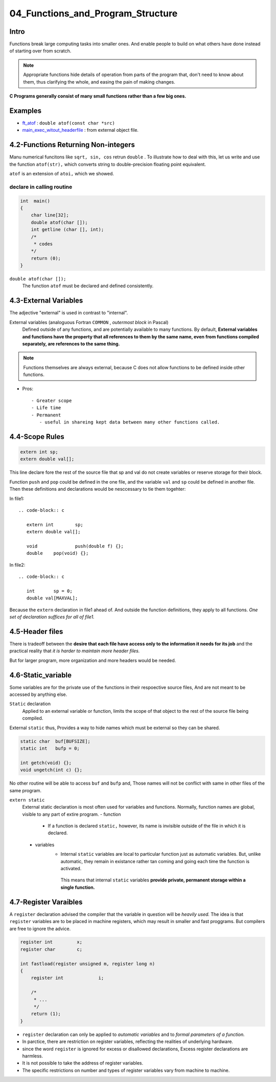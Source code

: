 04_Functions_and_Program_Structure
==================================

Intro
-----

Functions break large computing tasks into smaller ones.
And enable people to build on what others have done instead of starting over from scratch.

.. note::

   Appropriate functions hide details of operation from parts of the program that,
   don't need to know about them,
   thus clarifying the whole, and easing the pain of making changes.

**C Programs generally consist of many small functions rather than a few big ones.**

Examples
--------

- ft_atof_ : ``double atof(const char *src)``
- main_exec_witout_headerfile_ : from external object file.

.. _ft_atof: src/ft_atof.c
.. _main_exec_witout_headerfile: src/main_nonheader.c

4.2-Functions Returning Non-integers
------------------------------------

Manu numerical funcitons like ``sqrt, sin, cos`` retrun ``double`` .
To illustrate how to deal with this, let us write and use the function ``atof(str),`` which converts string to double-precision floating point equivalent.

``atof`` is an extension of ``atoi,`` which we showed.

declare in calling routine
^^^^^^^^^^^^^^^^^^^^^^^^^^

.. code-block:: c

   int	main()
   {
       char line[32];
       double atof(char []);
       int getline (char [], int);
       /*
        * codes
       */
       return (0);
   }

``double atof(char []);``
   The function ``atof`` must be declared and defined consistently.
 
4.3-External Variables
----------------------

The adjective "external" is used in contrast to "internal".

External variables (analoguous Fortran ``COMMON`` , *outermost block* in Pascal)
   Defined outside of any functions, and are potentially available to many functions.
   By default, **External variables and functions have the property that all references to them by the same name, even from functions compiled separately, are references to the same thing.**

.. note::

   Functions themselves are always external, because C does not allow functions to be defined inside other functions.


- Pros::

   - Greater scope
   - Life time
   - Permanent
      - useful in shareing kept data between many other functions called.

4.4-Scope Rules
---------------

.. code-block:: c

   extern int sp;
   extern double val[];

This line declare fore the rest of the source file that sp and val do not create variables or reserve storage for their block.

Function ``push`` and ``pop`` could be defined in the one file, and the variable ``val`` and ``sp`` could be defined in another file.
Then these  definitions and declarations would be nesccessary to tie them togehter:

In file1::

   .. code-block:: c

      extern int	sp;
      extern double val[];

      void		push(double f) {};
      double	pop(void) {};

In file2::

   .. code-block:: c

      int	sp = 0;
      double val[MAXVAL];

Because the ``extern`` declaration in file1 ahead of.
And outside the function definitions, they apply to all functions.
*One set of declaration suffices for all of file1.*

4.5-Header files
----------------

There is tradeoff between the **desire that each file have access only to the information it needs for its job** and the practical reality that *it is harder to maintain more header files.*

But for larger program, more organization and more headers would be needed.

4.6-Static_variable
-------------------

Some variables are for the private use of the functions in their respoective source files,
And are not meant to be accessed by anything else.

``Static`` declaration
   Applied to an external variable or function,
   limits the scope of that object to the rest of the source file being compiled.

External ``static`` thus, Provides a way to hide names which must be external so they can be shared.

.. code-block:: c

   static char	buf[BUFSIZE];
   static int	bufp = 0;

   int getch(void) {};
   void ungetch(int c) {};

No other routine will be able to access ``buf`` and ``bufp`` and,
Those names will not be conflict with same in other files of the same program.

``extern static``
   External static declaration is most often used for variables and functions.
   Normally, function names are global, visible to any part of extire program.
   - function
      - If a function is declared ``static,`` however, its name is invisible outside of the file in which it is declared.

   - variables
      - Internal ``static`` variables are local to particular function just as automatic variables.
        But, unlike automatic, they remain in existance rather tan coming and going each time the function is activated.
       This means that internal ``static`` variables **provide private, permanent storage within a single function.**


4.7-Register Varaibles
----------------------

A ``register`` declaration advised the compiler that the variable in question will be *heavily used.*
The idea is that ``register`` variables are to be placed in machine registers,
which may result in smaller and fast proggrams.
But compilers are free to ignore the advice.

.. code-block:: c

   register int		x;
   register char	c;

   int fastload(register unsigned m, register long n)
   {
       register int		i;

       /*
        * ...
        */
       return (1);
   }
	

- ``register`` declaration can only be applied to *automatic variables* and to *formal parameters of a function.*
- In parctice, there are restriction on register variables, reflecting the realities of underlying hardware.
- since the word ``register`` is ignored for excess or disallowed declarations, Excess register declarations are harmless.
- It is not possible to take the address of register variables.
- The specific restrictions on number and types of register variables vary from machine to machine.



